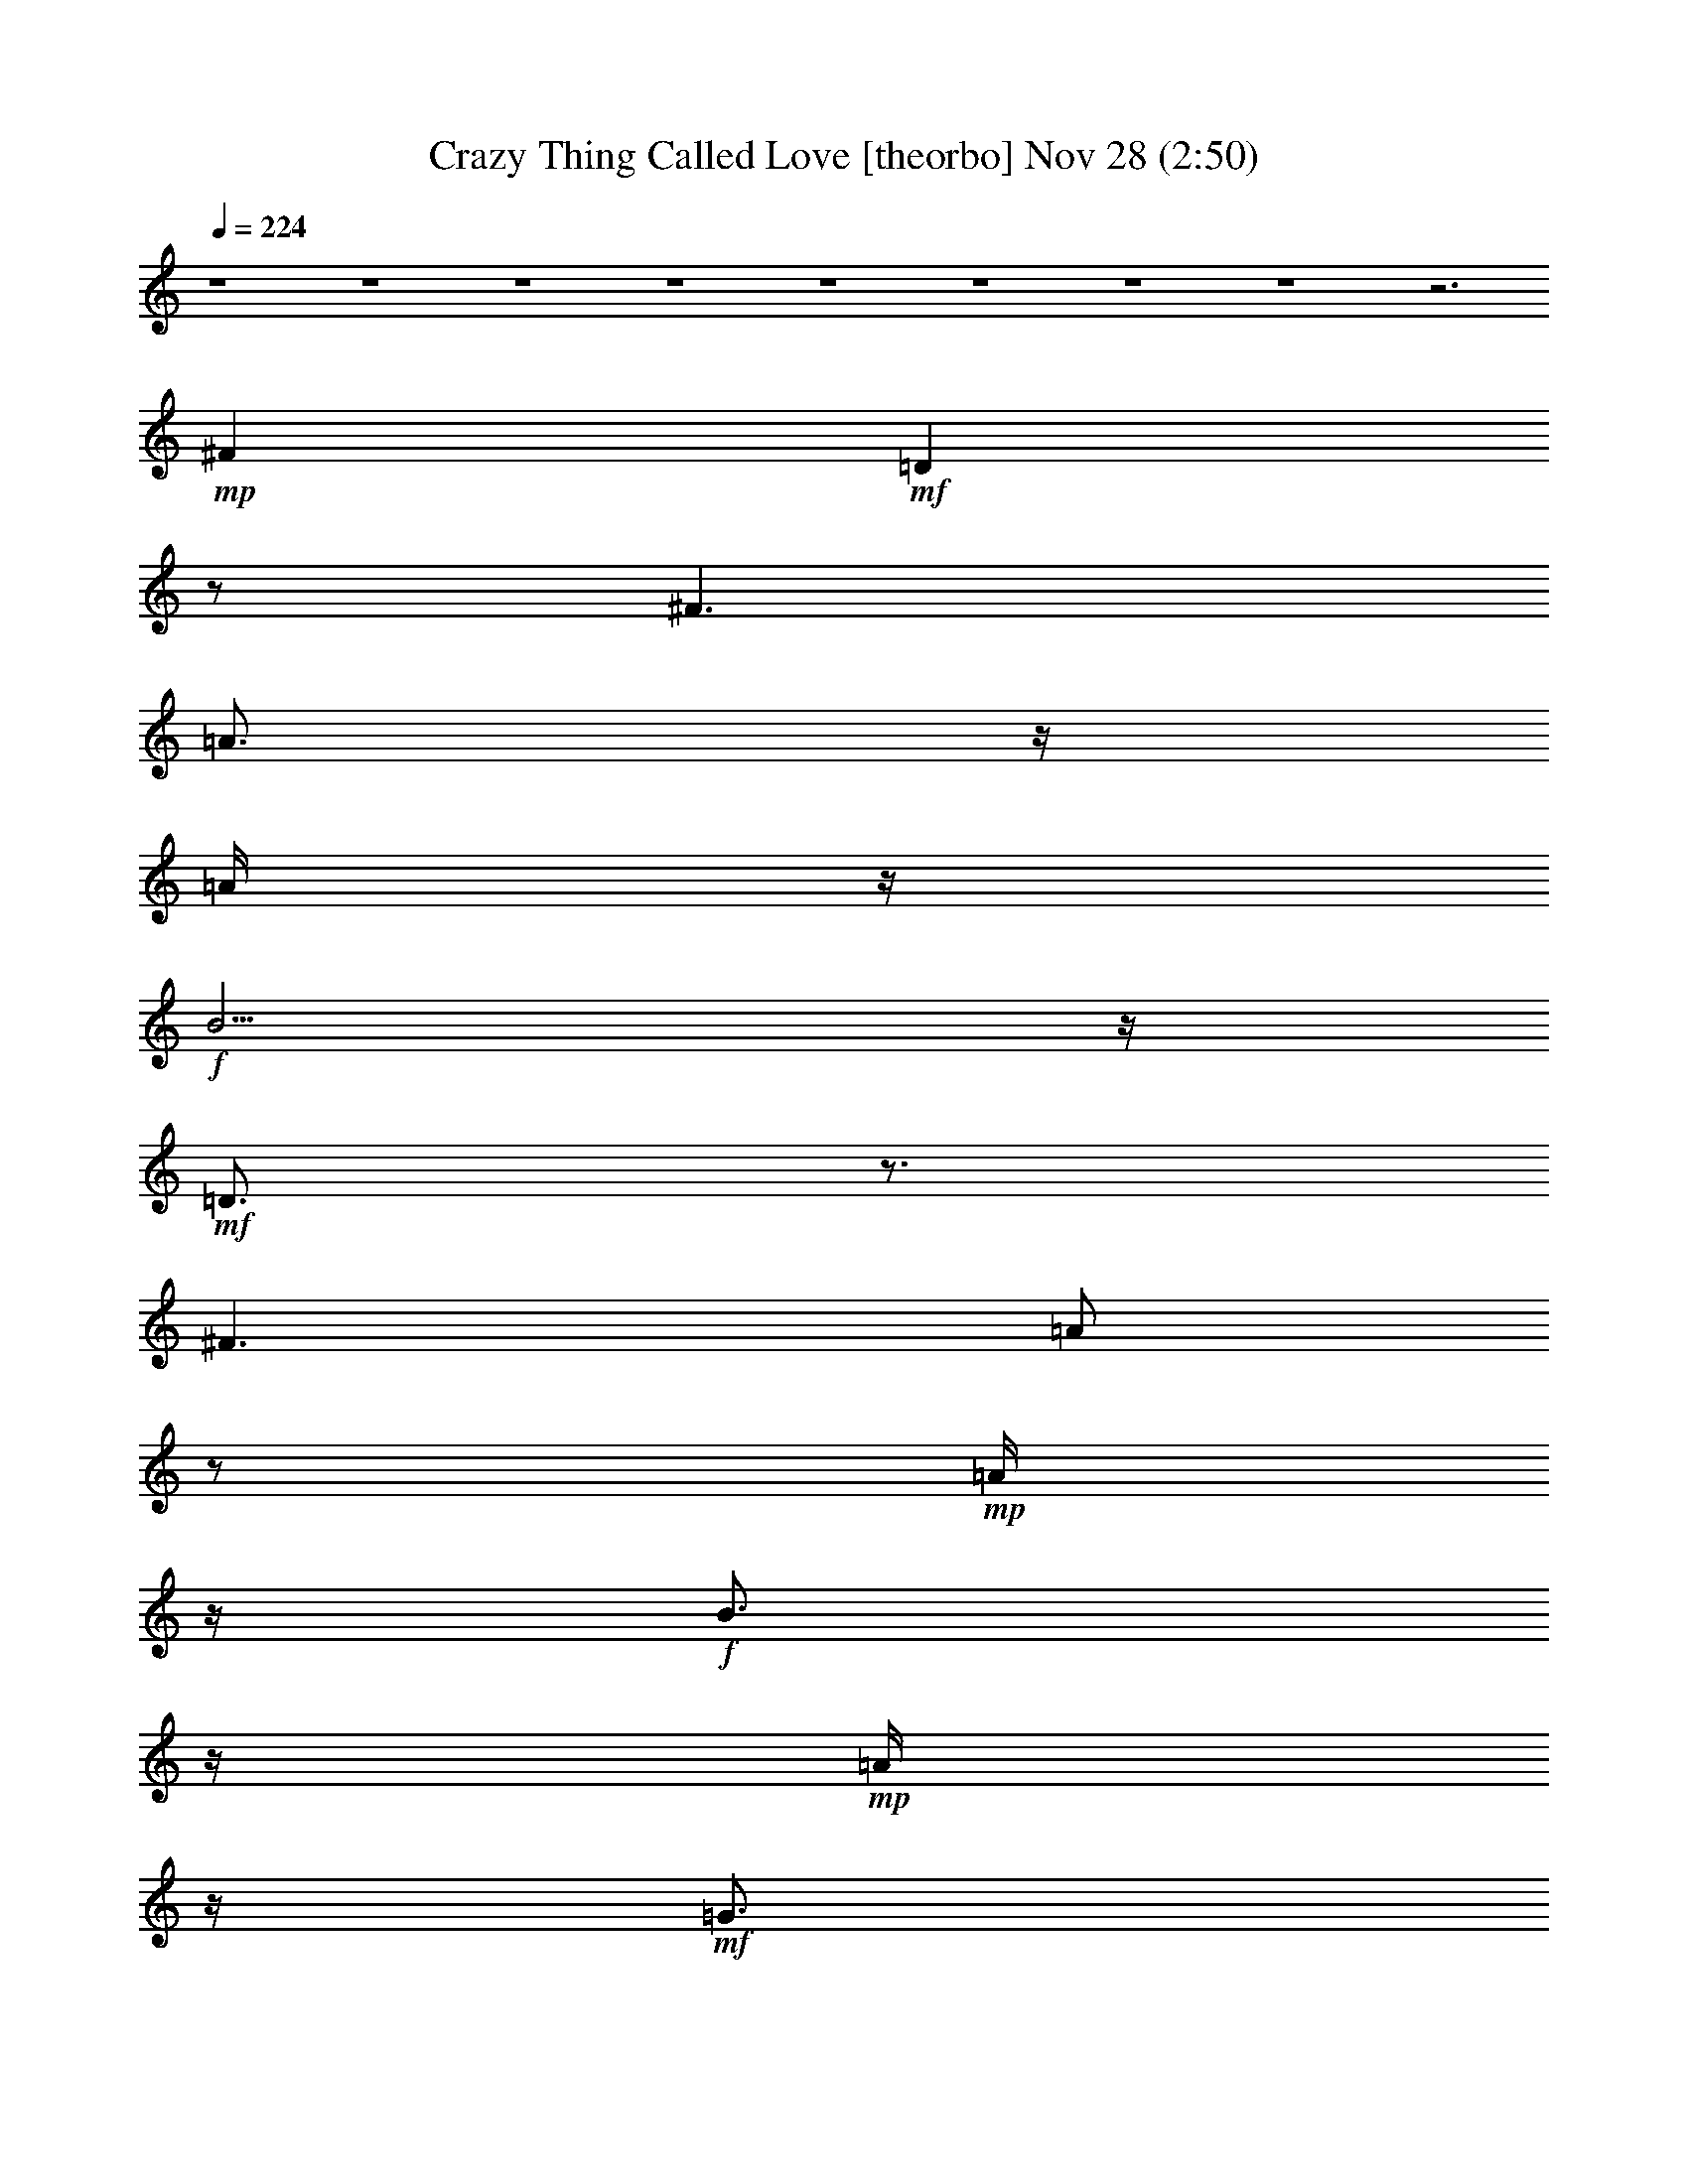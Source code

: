 %  Crazy Thing Called Love
%  conversion by glorgnorbor122
%  http://fefeconv.mirar.org/?filter_user=glorgnorbor122&view=all
%  28 Nov 1:00
%  using Firefern's ABC converter
%  
%  Artist: 
%  Mood: unknown
%  
%  Playing multipart files:
%    /play <filename> <part> sync
%  example:
%  pippin does:  /play weargreen 2 sync
%  samwise does: /play weargreen 3 sync
%  pippin does:  /playstart
%  
%  If you want to play a solo piece, skip the sync and it will start without /playstart.
%  
%  
%  Recommended solo or ensemble configurations (instrument/file):
%  

X:1
T: Crazy Thing Called Love [theorbo] Nov 28 (2:50)
Z: Transcribed by Firefern's ABC sequencer
%  Transcribed for Lord of the Rings Online playing
%  Transpose: 0 (0 octaves)
%  Tempo factor: 100%
L: 1/4
K: C
Q: 1/4=224
z4 z4 z4 z4 z4 z4 z4 z4 z3
+mp+ ^F
+mf+ =D
z/2
^F3/2
=A3/4
z/4
=A/4
z/4
+f+ B5/4
z/4
+mf+ =D3/4
z3/4
^F3/2
=A/2
z/2
+mp+ =A/4
z/4
+f+ B3/4
z/4
+mp+ =A/4
z/4
+mf+ =G3/4
z3/4
+f+ B3/2
+mf+ =d/2
z/2
=d/4
z/4
+f+ e5/4
z/4
+mp+ =c3/4
z3/4
+f+ =c3/2
+mf+ B/2
z/2
B/2
+mp+ =G3/2
+f+ =D
z/2
^F3/2
+mf+ =A/2
z/2
+mp+ =A/4
z/4
+f+ B5/4
z/4
=D/2
z
^F3/2
+mf+ =A/2
z/2
+mp+ =A/4
z/4
+f+ B
+mp+ =A/4
z/4
+mf+ =G3/4
z3/4
+f+ B3/2
+mf+ =d/2
z/2
=d/2-
[=d/4e/4-]
e3/4
+mp+ =d/2
+mf+ =c3/4
z3/4
=c5/4
z/4
B/2
z/2
+mp+ B/2
+mf+ =G3/2
=D3/4
z/4
+mp+ =D/4
z/4
^F3/2
+mf+ =A/2
z/2
=A/2
B5/4
z/4
^A,5/4
z/4
^A,5/4
z/4
=C5/4
z/4
=C5/4
z/4
=D
z/2
+f+ ^F3/2
+mf+ =A5/4
z/4
+f+ B/4
z/4
+p+ =A/2
+mf+ B/2
+f+ =d
z3
+p+ =d/4
z/4
+mf+ B5/4
z/4
=D
z/2
^F3/2
=A3/4
z/4
=A/4
z/4
+f+ B5/4
z/4
+mf+ =D3/4
z3/4
^F3/2
=A/2
z/2
+mp+ =A/4
z/4
+f+ B3/4
z/4
+p+ =A/4
z/4
+mf+ =G3/4
z3/4
+f+ B3/2
+mf+ =d/2
z/2
=d/4
z/4
+f+ e
+mp+ =d/4
z/4
=c3/4
z3/4
+f+ =c3/2
+mf+ B/2
z/2
B/2
+mp+ =G3/2
+f+ =D
z/2
^F3/2
+mf+ =A/2
z/2
+mp+ =A/4
z/4
+f+ B5/4
z/4
=D/2
z
^F3/2
+mf+ =A/2
z/2
+mp+ =A/4
z/4
+f+ B
+mp+ =A/4
z/4
+mf+ =G3/4
z3/4
+f+ B3/2
+mf+ =d/2
z/2
=d/2-
[=d/4e/4-]
e3/4
+mp+ =d/2
+mf+ =c3/4
z3/4
=c5/4
z/4
B/2
z/2
+mp+ B/2
+mf+ =G
=G/4
z/4
=D3/4
z/4
+mp+ =D/4
z/4
^F3/2
+mf+ =A/2
z/2
=A/2
B5/4
z/4
^A,5/4
z/4
^A,5/4
z/4
=C5/4
z/4
=C5/4
z/4
=D
z/2
+f+ ^F3/2
+mf+ =A5/4
z/4
+f+ B/4
z/4
+p+ =A/2
+mf+ B/2
+f+ =d
z3
+p+ =d/4
z/4
+mf+ B5/4
z/4
=G3/2
z/4
E5/4
+mp+ =D3/4
z/4
=D/4
z/2
+mf+ E5/4
=G3/2
z/4
E5/4
+mp+ =D3/4
z/4
=D/4
z/2
+mf+ E3/4
z/4
+mp+ =D/4
=C3/4
z
+mf+ =C3/4
z/2
=C3/4
z
+mp+ =C/2
z/2
+mf+ =G7/4
z/4
E5/4
+mp+ =D5/4
z/4
E5/4
z/4
+mf+ ^A5/4
z/2
=A5/4
=G3/2
z/4
=F5/4-
[^D/4-=F/4]
^D5/4
z/4
+mp+ =D5/4
+mf+ =C7/4
^A,5/4
E/2
z5/4
E/2
z3/4
=A,/2
z/2
+mp+ =A,/4
z/2
+f+ =A,/2
z3/4
=F,3/4
z4 z9/4
+mp+ =D
+mf+ ^C/2
z/2
+f+ =C3/4
z13/4
=A,
+mf+ ^G,3/4
z/4
=G,3/4
z9/4
+f+ E,3/4
z/4
E/2
z/2
E/2
z/2
E/2
z/2
E/2
z/2
E/2
z/2
+mf+ =A/2
z/2
=A/4
z/4
+mp+ =G
z/2
^F/2
z/2
^F/4
z/4
+p+ E5/4
z/4
+mf+ =D
z/2
^F3/2
=A3/4
z/4
=A/4
z/4
+f+ B5/4
z/4
+mf+ =D3/4
z3/4
^F3/2
=A/2
z/2
+mp+ =A/4
z/4
+f+ B3/4
z/4
+mp+ =A/4
z/4
+mf+ =G3/4
z3/4
+f+ B3/2
+mf+ =d/2
z/2
=d/4
z/4
+f+ e5/4
z/4
+mp+ =c3/4
z3/4
+f+ =c3/2
+mf+ B/2
z/2
B/2
+mp+ =G3/2
+f+ =D
z/2
^F3/2
+mf+ =A/2
z/2
+mp+ =A/4
z/4
+f+ B5/4
z/4
=D/2
z
^F3/2
+mf+ =A/2
z/2
+mp+ =A/4
z/4
+f+ B
+mp+ =A/4
z/4
+mf+ =G3/4
z3/4
+f+ B3/2
+mf+ =d/2
z/2
=d/2-
[=d/4e/4-]
e3/4
+mp+ =d/2
+mf+ =c3/4
z3/4
=c5/4
z/4
B/2
z/2
+mp+ B/2
+mf+ =G3/2
=D3/4
z/4
+mp+ =D/4
z/4
^F3/2
+mf+ =A/2
z/2
=A/2
B5/4
z/4
^A,5/4
z/4
^A,5/4
z/4
=C5/4
z/4
=C5/4
z/4
=D
z/2
+f+ ^F3/2
+mf+ =A5/4
z/4
+f+ B/4
z/4
+p+ =A/2
+mf+ B/2
+f+ =d
z3
+mp+ =f/4
z/4
+mf+ e/4
z/4
+p+ =d/4
z/4
+mp+ =c/4
z/4
+mf+ ^A3/2
=G/2
z
=F3/2
=G/4
z3/4
^A5/4
z/4
^A/4
z/4
=G3/4
z3/4
=F/2
z/2
+mp+ =F/2
+mf+ =G/2
z
+mp+ =D
z/2
+mf+ =A3/4
z/4
=d/4
z/4
+mp+ =G/2
z
+mf+ =G3/2
+mp+ =D3/2
+mf+ =A3/2
=d5/4
z/4
=A
+mp+ =d/4
z/4
^A
z/2
=A3/2
+mf+ =G3/2
=F3/2
^D3/2
+mp+ =D3/2
=C3/2
+mf+ ^A,5/4
z/4
E
z/2
E3/2
=A,
z/2
=A,5/4
z/4
+f+ =F,3/4
z4 z9/4
+mp+ =D3/4
z/4
+mf+ ^C3/4
z/4
=C
z3
=A,3/4
z/4
^G,/2
z/2
=G,3/4
z9/4
+f+ E/2
z/2
+mf+ E/2
z/2
E/2
z/2
+f+ E/2
z/2
+mf+ ^F/2
z/2
+f+ ^G
=A3/4
z4 z4 z4 z4 z4 z4 z4 z4 z4 z4 z4 z4 z4 z4 z4 z4 z4 z4 z/4
+mp+ =d/4
z/4
=G3/2
^F3/2
+p+ E5/4
z/4
+mf+ =D
z/2
^F3/2
=A3/4
z/4
=A/4
z/4
+f+ B5/4
z/4
+mf+ =D3/4
z3/4
^F3/2
=A/2
z/2
+mp+ =A/4
z/4
+f+ B3/4
z/4
+mp+ =A/4
z/4
+mf+ =G3/4
z3/4
+f+ B3/2
+mf+ =d/2
z/2
=d/4
z/4
+f+ e
+mp+ =d/4
z/4
=c3/4
z3/4
+f+ =c
+mp+ B/4
z/4
+mf+ B/2
z/2
B/2
+mp+ =G3/2
+f+ =D
z/2
^F3/2
+mf+ =A/2
z/2
+mp+ =A/4
z/4
+f+ B5/4
z/4
=D/2
z
^F3/2
+mf+ =A/2
z/2
+mp+ =A/4
z/4
+f+ B
+mp+ =A/4
z/4
+mf+ =G3/4
z3/4
+f+ B3/2
+mf+ =d/2
z/2
=d/2
e
+mp+ =d/2
+mf+ =c3/4
z3/4
=c3/4
z/4
+mp+ B/4
z/4
+mf+ B3/4
z/4
+mp+ B/4
z/4
+mf+ =G
z/2
=D3/4
z/4
+mp+ =D/4
z/4
^F3/2
+mf+ =A/2
z/2
=A/2
B5/4
z/4
^A,5/4
z/4
^A,5/4
z/4
=C5/4
z/4
=C5/4
z/4
=D5/4
z/4
^F5/4
z/4
=A/2
z/2
=A/2
B5/4
z/4
^A,5/4
z/4
^A,5/4
z/4
=C
+mp+ =C/2
+mf+ =C5/4
z/4
=D5/4
z/4
+mp+ =D5/4
z/4
=D3/4
z/4
+p+ =D/2
+mf+ =D
z/2
^A,3/2
^A,5/4
z/4
=C
=C/4
z/4
=C5/4
z/4
=D5/4
z/4
^F3/2
=A3/2
B3/2
^A3/2
^A5/4
z/4
=c3/2
=c
z/2
=d3/2
+mp+ =d3/2
=d3/2
=d5/4
z/4
^A3/2
^A5/4
z/4
+mf+ =c3/2
=c5/4
z/4
=D
z/2
^F3/2
=A3/4
z/4
=A/2
^F5/4
z/4
+mp+ ^A,3/2
+mf+ ^A,5/4
z/4
=C3/2
+mp+ =C5/4
z/4
=D
z/2
+mf+ ^F3/2
+mp+ =A3/4
z/4
+p+ =A/4
z/4
+mp+ ^F
z/2
^A,3/2
+p+ ^A,5/4
z/4
=C3/2
=C
z/2
=D
z/2
^F3/2
=A3/4
z/4
+pp+ =A/4
z/4
+p+ ^F5/4
z/4
^A,5/4
z/4
+pp+ ^A,5/4
z/4
=C5/4
z/4
=C5/4
z/4
=D
z/2
^F3/2
+ppp+ =A3/4
z/4
=A/4
z/4
^F5/4
z/4
+pp+ ^A,
z/2
^A,3/2
+ppp+ =C5/4
z13/4
^F3/2
=A/2
z
^F
z/2
^A,5/4


X:2
T: Crazy Thing Called Love [horn] Nov 28 (2:50)
Z: Transcribed by Firefern's ABC sequencer
%  Transcribed for Lord of the Rings Online playing
%  Transpose: 0 (0 octaves)
%  Tempo factor: 100%
L: 1/4
K: C
Q: 1/4=224
z4 z4 z4 z4 z4 z4 z4 z4 z5/2
+ff+ =A,
=A,/2
z4 z/2
B,
+f+ =A,
z4
+fff+ B,3/4
z/4
+ff+ =D5/4
z15/4
=D3/4
z3/4
+fff+ =F
z/2
+ff+ E
+f+ =D7/4
z/4
+ff+ B,3/4
z/4
=A,3/4
z4 z/4
B,
=A,3/4
z15/4
+mf+ =A,/4
z/4
+ff+ B,
=D3/4
z15/4
+mf+ =D/2
+f+ =D3/4
z/4
+fff+ =F7/4
z/4
+ff+ E
=D3/4
z3/4
+f+ =D/4
z/4
=D3/4
z/4
+ff+ ^F3/4
z3/4
+fff+ ^F
z4
+ff+ =F,3/4
z/4
+mf+ =F,/4
z/4
+ff+ =F,/4
z/4
=F,/2
z/2
=G,3/4
z3/4
+fff+ =G,3/4
z/4
+f+ =D,5/4
z4 z4 z5/4
+mf+ =D,/4
z/4
+fff+ B,3/4
z/4
=A,/2
z4 z/2
B,
=A,3/4
z15/4
+mp+ =A,/4
z/4
+fff+ B,3/4
z/4
=D3/4
z4 z/4
+f+ =D3/4
z/4
+ff+ =D/2
+fff+ =F3/4
z/4
+ff+ =F/2
+f+ E3/4
z/4
=D
z
+ff+ B,3/4
z/4
=A,3/4
z15/4
+mp+ =A,/4
z/4
+fff+ B,
+ff+ =A,3/4
z4 z7/4
=D/2
z
=D3/4
z/4
+mf+ B,/4
z/4
+ff+ =D
+f+ E/2
=D3/4
z/4
+mf+ =D/4
z/4
+ff+ =F3/4
z/4
+f+ E3/4
z3/4
+ff+ =D
z/2
+mf+ =D/4
z/4
+ff+ =D3/4
z/4
+mf+ =D/4
z/4
+ff+ ^F3/4
z/4
+fff+ ^F/2
z4 z/2
+ff+ =F,3/4
z/4
+f+ =F,/4
z/4
+ff+ =F,3/4
z/4
=F,/4
z/4
=G,3/4
z3/4
+fff+ =G,
+ff+ =D,5/4
z4 z11/4
+f+ =D3/4
z3/4
+ff+ =D3/4
z3/4
=D3/4
z3/4
=F
z/2
E
+f+ =D3/4
z4 z4 z/4
+mf+ =D/4
z/4
+ff+ E3/4
z3/4
E3/4
z/4
+p+ =D/4
z/4
+ff+ E3/4
z/4
E3/4
z3/4
+f+ =D3/2
z/2
+ff+ =D3/4
z3/4
=D3/4
z3/4
=D3/4
z3/4
=F5/4
z/4
E
+f+ =D2
z
+fff+ ^G/2
z4
+mf+ =D/4
z/4
+f+ =D3/4
z/4
+ff+ =D/4
z/4
E3/4
z/4
E/4
z/4
E
z/2
E/2
z/2
e/2
z
+mp+ [=G,/4=A,/4]
z/4
+ff+ =A,3/4
z/4
+mf+ =A,/4
z/4
+ff+ =A,/2
z/2
+mf+ =A,/4
z/4
+ff+ =C/2
z/2
B,3/4
z3/4
+f+ =A,
z4 z4 z4 z4 z3
=D,
z/2
+ff+ ^F,/2
z/2
+mf+ ^F,/4
z/4
+ff+ =A,3/4
z/4
=A,
z4
B,
+f+ =A,/2
z4 z/2
+fff+ B,3/4
z/4
=D
z7/2
+f+ =D/4
z/4
=D3/4
z/4
+fff+ =F
z/2
+ff+ E3/4
z3/4
+f+ =D3/4
z5/4
+ff+ B,3/4
z/4
^F,/2
=A,
z/2
B,3/4
z9/4
B,
=A,3/4
z4 z5/4
+mf+ =D/4
z/4
+ff+ =D3/4
z/4
+mf+ =D/4
z/4
+ff+ =D3/4
z3/4
=D/2
z
E
+f+ =D/2
+fff+ =F3/4
z/4
+ff+ E3/4
z3/4
=D3/4
z3/4
+f+ B,/4
z/4
+ff+ =D3/4
z/4
B,/2
+fff+ ^F3/4
z/4
^F/2
z4 z/2
+ff+ =F,3/4
z/4
=F,/4
z/4
+fff+ =F,3/4
z/4
+ff+ =F,/4
z/4
=G,3/4
z3/4
+fff+ =G,3/4
z/4
+ff+ =D,5/2
z4 z4 z4 z4 z4 z4 z4 z4 z4 z4 z4 z4 z4 z4 z4 z4 z4 z4 z4 z3/2
+f+ =D,
z/2
+ff+ ^F,3/4
z/4
+f+ ^F,/4
z/4
+fff+ B,3/4
z/4
+ff+ =A,/2
z4
+mp+ =A,/4
z/4
+fff+ B,
+ff+ =A,3/4
z4 z/4
B,3/4
z/4
=D3/4
z15/4
+mf+ =D/4
z/4
+f+ =D3/4
z/4
+ff+ =F
z/2
E3/4
z/2
+f+ =D
z
B,
z/4
+mf+ ^F,/4
z/4
+f+ =A,
z/2
+ff+ B,3/4
z9/4
B,
+f+ =A,3/4
z4 z5/4
+mp+ =D/4
z/4
+ff+ =D3/4
z/4
+mp+ =D/4
z/4
+ff+ =D
z/2
=D3/4
z3/4
E3/4
z/4
+mp+ =D/4
z/4
+ff+ =F3/4
z/4
+f+ E3/4
z3/4
=D/2
z
B,/4
z/4
+ff+ =D3/4
z/4
+f+ B,/4
z/4
+fff+ ^F3/4
z/4
^F/2
z4 z/2
+ff+ =F,3/4
z/4
+f+ =F,/4
z/4
+ff+ =F,/2
z/2
+f+ =F,/4
z/4
+ff+ =G,3/4
z3/4
=G,3/4
z/4
+f+ =D,13/2
z4 z/2
+ff+ =A,3/4
z/4
=A,/2
z4 z/2
+fff+ B,
+ff+ =A,3/4
z4
+f+ =A,/4
+fff+ B,3/4
z/4
=D3/4
z15/4
+f+ =D/4
z/4
+ff+ =D/2
z
=F
z/2
E3/4
z/4
=D7/4
z/4
B,
=A,3/4
z4 z/4
+fff+ B,
+ff+ =A,3/4
z15/4
=A,/4
z/4
+fff+ B,3/4
z/4
=D3/4
z15/4
+f+ =D/4
z/4
+fff+ =D3/4
z3/4
=F3/4
z/4
+f+ E
z/2
+ff+ =D5/4
z/4
+mf+ =D/4
z/4
+f+ =D
z/2
+fff+ ^F3/4
z/4
^F/2
z4 z/2
=F,3/4
z/4
+f+ =F,/4
z/4
+fff+ =F,/4
z/4
+ff+ =F,/2
z/2
+fff+ =G,
z/2
+ff+ =G,3/4
z/4
^F,5/4
z/4
+p+ ^F,/4
z4 z3/4
+fff+ =F,3/4
z/4
+f+ =F,/4
z/4
+ff+ =F,/4
z/4
=F,/2
z/2
+fff+ =G,3/4
z3/4
=G,
+ff+ =D,
z4 z3/2
=F,3/4
z/4
=G,/4
z/4
=G,/2
+f+ =A,/4
z/4
+ff+ =G,7/4
z/4
+fff+ ^F,3/4
z/4
+f+ =D,
z4 z3/2
+ff+ =D3/4
z/4
=D/2
+fff+ =C/2
+f+ =A,/4
z/4
+fff+ =D7/4
z/4
=C/2
+mf+ =A,/4
z/4
+ff+ =D
z4 z3/2
=D3/4
z/4
=D/4
z/4
=C/2
+f+ =A,/4
z/4
+ff+ =D
z
+fff+ =F
+f+ =D5/4
z4 z5/4
+fff+ =F,
+ff+ =G,/4
z/4
=G,/2
+f+ =A,/4
z/4
+ff+ =G,7/4
z/4
^F,3/4
z/4
+f+ =D,5/4
z4 z5/4
+mf+ =D3/4
z/4
=D/4
z/4
+f+ =D/4
z/4
+mf+ =D/2
z/2
+f+ =F3/4
z3/4
=F3/4
z3/4
+mp+ =D
z4 z
=D3/4
z/4
+pp+ =D/4
z/4
+mp+ =D/4
+p+ =D3/4
z/2
+mp+ =F
z/2
=F3/4
z/4
+p+ =D3/4
z4 z7/4
+pp+ =D3/4
z/4
=D/4
z/4
+p+ =D/4
z/4
+ppp+ =D/2
z/2
+pp+ =G
z/2
+p+ =F
+pp+ =D/2


X:3
T: Crazy Thing Called Love [lute] Nov 28 (2:50)
Z: Transcribed by Firefern's ABC sequencer
%  Transcribed for Lord of the Rings Online playing
%  Transpose: 0 (0 octaves)
%  Tempo factor: 100%
L: 1/4
K: C
Q: 1/4=224
z4 z4 z4
+mp+ [=D=A=d^f]
+p+ [=D/2=A/2=d/2^f/2]
+mp+ [=D3/4=A3/4-=d3/4-=g3/4-]
[=A/4=d/4=g/4]
+p+ [=D3/2=A3/2=d3/2^f3/2]
[=D/2=A/2=d/2^f/2]
+mp+ [=D=A=d^f]
+p+ [=D/2=A/2=d/2^f/2]
+mp+ [=D=A=d^f]
+p+ [=D/2=A/2=d/2^f/2]
+mp+ [=D3/4=A3/4-=d3/4-=g3/4-]
[=A/4=d/4=g/4]
+p+ [=D3/2=A3/2=d3/2^f3/2]
[=D/2=A/2=d/2^f/2]
+mp+ [=D=A=d^f]
+p+ [=D/2=A/2=d/2^f/2]
+mp+ [=D=A=d^f]
+p+ [=D/2=A/2=d/2^f/2]
+mp+ [=D3/4=A3/4-=d3/4-=g3/4-]
[=A/4=d/4=g/4]
+p+ [=D3/2=A3/2=d3/2^f3/2]
[=D/2=A/2=d/2^f/2]
+mp+ [=D=A=d^f]
+p+ [=D/2=A/2=d/2^f/2]
+mp+ [=D=A=d^f]
+p+ [=D/2=A/2=d/2^f/2]
+mp+ [=D3/4=A3/4-=d3/4-=g3/4-]
[=A/4=d/4=g/4]
+p+ [=D3/2=A3/2=d3/2^f3/2]
[=D/2=A/2=d/2^f/2]
+mp+ [=D=A=d^f]
+p+ [=D/2=A/2=d/2^f/2]
+mp+ [=D=A=d^f]
+p+ [=D/2=A/2=d/2^f/2]
[=D=A=d^f]
[=D/2=A/2=d/2^f/2]
[=D=A=d^f]
[=D/2=A/2=d/2^f/2]
[=D3/4=A3/4-=d3/4-^f3/4-]
[=A/4=d/4^f/4]
[=D/2=A/2=d/2^f/2]
+mp+ [=D=A=d^f]
+p+ [=D/2=A/2=d/2^f/2]
[=D=A=d^f]
[=D/2=A/2=d/2^f/2]
[=D=A=d^f]
[=D/2=A/2=d/2^f/2]
[=D3/4=A3/4-=d3/4-^f3/4-]
[=A/4=d/4^f/4]
[=D/2=A/2=d/2^f/2]
+mp+ [=G,=DB=g]
+p+ [=G,/2=D/2B/2=g/2]
+mp+ [=G,3/4=D3/4-B3/4-=g3/4-]
[=D/4B/4=g/4]
+p+ [=G,3/2=D3/2B3/2=g3/2]
[=G,/2=D/2B/2=g/2]
+mp+ [=G,=DB=g]
+p+ [=G,/2=D/2B/2=g/2]
+mp+ [=C=G=ce]
z/2
+p+ [=C=G=ce]
[=C/2=G/2=c/2e/2]
[B,=D=GB]
[B,/2=D/2=G/2B/2]
[B,3/4=D3/4-=G3/4-B3/4-]
[=D/4=G/4B/4]
[B,/2=D/2=G/2B/2]
+mp+ [=D=A=d^f]
+p+ [=D/2=A/2=d/2^f/2]
+mp+ [=D3/4=A3/4-=d3/4-^f3/4-]
[=A/4=d/4^f/4]
+p+ [=D3/2=A3/2=d3/2^f3/2]
[=D/2=A/2=d/2^f/2]
+mp+ [=D=A=d^f]
+p+ [=D/2=A/2=d/2^f/2]
+mp+ [=D=A=d^f]
+p+ [=D/2=A/2=d/2^f/2]
[=D=A=d^f]
[=D/2=A/2=d/2^f/2]
[=D=A=d^f]
[=D/2=A/2=d/2^f/2]
[=D3/4=A3/4-=d3/4-^f3/4-]
[=A/4=d/4^f/4]
[=D/2=A/2=d/2^f/2]
+mp+ [=G,=DB=g]
+p+ [=G,/2=D/2B/2=g/2]
+mp+ [=G,3/4=D3/4-B3/4-=g3/4-]
[=D/4B/4=g/4]
+p+ [=G,3/2=D3/2B3/2=g3/2]
[=G,/2=D/2B/2=g/2]
+mp+ [=G,=DB=g]
+p+ [=G,/2=D/2B/2=g/2]
+mp+ [=C=G=ce]
z/2
+p+ [=C3/2=G3/2=c3/2e3/2]
[=C=G=ce]
[B,/2=D/2=G/2B/2]
[B,3/4=D3/4-=G3/4-B3/4-]
[=D/4=G/4B/4]
[B,/2=D/2=G/2B/2]
+mp+ [=D=A=d^f]
+p+ [=D/2=A/2=d/2^f/2]
[=D=A=d^f]
[=D/2=A/2=d/2^f/2]
[=D=A=d^f]
[=D/2=A/2=d/2^f/2]
[=D3/4=A3/4-=d3/4-^f3/4-]
[=A/4=d/4^f/4]
[=D/2=A/2=d/2^f/2]
+mp+ [^A,3/2=F3/2^A3/2=d3/2]
+p+ [^A,=F^A=d]
[^A,/2=F/2^A/2=d/2]
[=C=G=ce]
[=C/2=G/2=c/2e/2]
[=C5/4=G5/4=c5/4e5/4]
z/4
+mp+ [=D=A=d^f]
+p+ [=D/2=A/2=d/2^f/2]
[=D=A=d^f]
[=D/2=A/2=d/2^f/2]
[=D=A=d^f]
[=D/2=A/2=d/2^f/2]
[=D3/4=A3/4-=d3/4-^f3/4-]
[=A/4=d/4^f/4]
[=D/2=A/2=d/2^f/2]
+mp+ [=D=A=d^f]
z4 z
[=D=A=d^f]
+p+ [=D/2=A/2=d/2^f/2]
+f+ [=D3/4-=G3/4=A3/4-B3/4=d3/4-^f3/4-]
+mp+ [=D/4=A/4=d/4^f/4]
+mf+ [=D/2^F/2-=A/2=d/2^f/2]
[=D/2-^F/2=A/2-=d/2-^f/2-]
+p+ [=D/2=A/2=d/2^f/2]
[=D/2=A/2=d/2^f/2]
[=D3/4=A3/4-=d3/4-^f3/4-]
[=A/4=d/4^f/4]
[=D/2=A/2=d/2^f/2]
+mp+ [=D=A=d^f]
+p+ [=D/2=A/2=d/2^f/2]
+mf+ [=D=G=AB=d^f]
+f+ [=D/2^F/2-=A/2=d/2^f/2]
+mf+ [=D/2-^F/2=A/2-=d/2-^f/2-]
+p+ [=D/2=A/2=d/2^f/2]
[=D/2=A/2=d/2^f/2]
[=D3/4=A3/4-=d3/4-^f3/4-]
[=A/4=d/4^f/4]
[=D/2=A/2=d/2^f/2]
+mp+ [=G,=DB=g]
+p+ [=G,/2=D/2B/2=g/2]
+ff+ [=G,3/4=D3/4-E3/4-=G3/4B3/4-=g3/4-]
[=D/4E/4B/4=g/4]
+mf+ [=G,/2-B,/2=D/2=G/2B/2=g/2-]
[=G,3/4-=D3/4-=G3/4B3/4-=g3/4-]
[=G,/4=D/4B/4=g/4]
+f+ [=G,/2=D/2E/2=G/2B/2=g/2]
+mp+ [=G,=DB=g]
+p+ [=G,/2=D/2B/2=g/2]
+mp+ [=C=G=ce]
z/2
+p+ [=C=G=ce]
[=C/2=G/2=c/2e/2]
[B,=D=GB]
[B,/2=D/2=G/2B/2]
[B,3/4=D3/4-=G3/4-B3/4-]
[=D/4=G/4B/4]
[B,/2=D/2=G/2B/2]
+mp+ [=D=A=d^f]
+p+ [=D/2=A/2=d/2^f/2]
+f+ [=D3/4=G3/4-=A3/4-B3/4-=d3/4-^f3/4-]
[=G/4=A/4B/4=d/4^f/4]
+mf+ [=D3/4-^F3/4=A3/4-=d3/4-^f3/4-]
[=D3/4=A3/4=d3/4^f3/4]
+p+ [=D/2=A/2=d/2^f/2]
+mp+ [=D=A=d^f]
+p+ [=D/2=A/2=d/2^f/2]
+mp+ [=D=A=d^f]
+p+ [=D/2=A/2=d/2^f/2]
+f+ [=D=G=AB=d^f]
+mf+ [=D/2^F/2=A/2=d/2^f/2]
+p+ [=D=A=d^f]
[=D/2=A/2=d/2^f/2]
[=D3/4=A3/4-=d3/4-^f3/4-]
[=A/4=d/4^f/4]
[=D/2=A/2=d/2^f/2]
+mp+ [=G,=DB=g]
+p+ [=G,/2=D/2B/2=g/2]
+mp+ [=G,3/4=D3/4-B3/4-=g3/4-]
[=D/4B/4=g/4]
+p+ [=G,3/2=D3/2B3/2=g3/2]
[=G,/2=D/2B/2=g/2]
+mp+ [=G,=DB=g]
+p+ [=G,/2=D/2B/2=g/2]
+mf+ [=C=G-=c-e=f-]
[=G/4=c/4-=f/4-]
[=c/4=f/4]
[=C5/4-=G5/4-^A5/4=c5/4-e5/4-]
[=C/4=G/4=c/4e/4]
[=C3/4-=G3/4-B3/4=c3/4-=d3/4e3/4-]
+mp+ [=C/4=G/4=c/4e/4]
[B,/2=D/2=F/2=G/2B/2=d/2]
+mf+ [B,/2-=D/2-=F/2=G/2-B/2-=d/2-]
[B,/4=D/4-=G/4-B/4-=d/4]
[=D/4=G/4B/4]
[B,/2=D/2=F/2=G/2B/2=d/2]
[=D=A=d^f]
+f+ [=D/2=A/2=d/2^f/2]
+p+ [=D=A=d^f]
[=D/2=A/2=d/2^f/2]
[=D=A=d^f]
[=D/2=A/2=d/2^f/2]
[=D3/4=A3/4-=d3/4-^f3/4-]
[=A/4=d/4^f/4]
[=D/2=A/2=d/2^f/2]
+mp+ [^A,3/2=F3/2^A3/2=d3/2]
+p+ [^A,=F^A=d]
[^A,/2=F/2^A/2=d/2]
[=C=G=ce]
[=C/2=G/2=c/2e/2]
[=C5/4=G5/4=c5/4e5/4]
z/4
+mp+ [=D=A=d^f]
+p+ [=D/2=A/2=d/2^f/2]
[=D=A=d^f]
[=D/2=A/2=d/2^f/2]
[=D=A=d^f]
[=D/2=A/2=d/2^f/2]
[=D3/4=A3/4-=d3/4-^f3/4-]
[=A/4=d/4^f/4]
[=D/2=A/2=d/2^f/2]
+mp+ [=D=A=d^f]
z4 z
[=G,=DB=g]
+p+ [=G,/2=D/2B/2=g/2]
[=G,=DB=g]
[=G,/2=D/2B/2=g/2]
[=G,=DB=g]
[=G,/2=D/2B/2=g/2]
[=G,3/4=D3/4-B3/4-=g3/4-]
[=D/4B/4=g/4]
[=G,/2=D/2B/2=g/2]
+mp+ [=G,=DB=g]
+p+ [=G,/2=D/2B/2=g/2]
[=G,=DB=g]
[=G,/2=D/2B/2=g/2]
[=G,=DB=g]
+mp+ =D/2
+pp+ E3/4
z/4
+p+ =D/2
+mp+ [=C=G=ce]
z/2
[=C=G=ce]
z/2
[=C=G=ce]
z/2
[=C3/4-=G3/4-=c3/4e3/4]
[=C/4=G/4]
[=G,5/4-=D5/4-B5/4-=g5/4]
[=G,/4=D/4B/4]
+p+ [=G,/2=D/2B/2=g/2]
[=G,=DB=g]
[=G,/2=D/2B/2=g/2]
[=G,=DB=g]
[=G,/2=D/2B/2=g/2]
[=G,3/4=D3/4-B3/4-=g3/4-]
[=D/4B/4=g/4]
[=G,/2=D/2B/2=g/2]
+mp+ [^A,=F^A=d]
+p+ [^A,/2=F/2^A/2=d/2]
[^A,=F^A=d]
[^A,/2=F/2^A/2=d/2]
[^A,=F^A=d]
[^A,/2=F/2^A/2=d/2]
[^A,3/4=F3/4-^A3/4-=d3/4-]
[=F/4^A/4=d/4]
[^A,/2=F/2^A/2=d/2]
+mp+ [^A,=F^A=d]
+p+ [^A,/2=F/2^A/2=d/2]
[^A,=F^A=d]
[^A,/2=F/2^A/2=d/2]
[^A,=F^A=d]
[^A,/2=F/2^A/2=d/2]
[^A,3/4=F3/4-^A3/4-=d3/4-]
[=F/4^A/4=d/4]
[^A,/2=F/2^A/2=d/2]
+mf+ [E,/2-B,/2-^G/2B/2e/2]
+mp+ [E,/4-B,/4]
E,/4
z/2
+mf+ [E,3/4B,3/4^G3/4B3/4e3/4]
z3/4
+mp+ [=A,3/4E3/4-=A3/4^c3/4e3/4]
E/4
z/2
+mf+ [=A,3/4E3/4=A3/4^c3/4e3/4]
z3/4
[=F,=C=A=c=f]
z4 z2
+f+ =D3/4
z/4
^C/2
z/2
+mf+ =C
z3
+f+ =A,3/4
z/4
^G,/2
z/2
+mf+ =G,
z2
[E,/2B,/2^G/2e/2]
z/2
[E,/2B,/2^G/2e/2]
z/2
[E,/2B,/2^G/2e/2]
z/2
[E,/2B,/2^G/2e/2]
z/2
[E,/2B,/2^G/2e/2]
z/2
[E,/2B,/2^G/2e/2]
z/2
[=A,3/4E3/4-=A3/4^c3/4e3/4]
E/4
z4 z
+mp+ [=D=A=d^f]
+p+ [=D/2=A/2=d/2^f/2]
[=D=A=d^f]
[=D/2=A/2=d/2^f/2]
[=D=A=d^f]
[=D/2=A/2=d/2^f/2]
[=D3/4=A3/4-=d3/4-^f3/4-]
[=A/4=d/4^f/4]
[=D/2=A/2=d/2^f/2]
+mp+ [=D=A=d^f]
+p+ [=D/2=A/2=d/2^f/2]
[=D=A=d^f]
[=D/2=A/2=d/2^f/2]
[=D=A=d^f]
[=D/2=A/2=d/2^f/2]
[=D3/4=A3/4-=d3/4-^f3/4-]
[=A/4=d/4^f/4]
[=D/2=A/2=d/2^f/2]
+mp+ [=G,=DB=g]
+p+ [=G,/2=D/2B/2=g/2]
+mp+ [=G,3/4=D3/4-B3/4-=g3/4-]
[=D/4B/4=g/4]
+p+ [=G,3/2=D3/2B3/2=g3/2]
[=G,/2=D/2B/2=g/2]
+mp+ [=G,=DB=g]
+p+ [=G,/2=D/2B/2=g/2]
+mp+ [=C=G=ce]
z/2
+p+ [=C=G=ce]
[=C/2=G/2=c/2e/2]
[B,=D=GB]
[B,/2=D/2=G/2B/2]
[B,3/4=D3/4-=G3/4-B3/4-]
[=D/4=G/4B/4]
[B,/2=D/2=G/2B/2]
+mp+ [=D=A=d^f]
+p+ [=D/2=A/2=d/2^f/2]
+mp+ [=D3/4=A3/4-=d3/4-^f3/4-]
[=A/4=d/4^f/4]
+p+ [=D3/2=A3/2=d3/2^f3/2]
[=D/2=A/2=d/2^f/2]
+mp+ [=D3/4=A3/4-=d3/4-^f3/4-]
[=A/4=d/4^f/4]
+p+ [=D/2=A/2=d/2^f/2]
+mp+ [=D=A=d^f]
+p+ [=D/2=A/2=d/2^f/2]
[=D=A=d^f]
[=D/2=A/2=d/2^f/2]
[=D=A=d^f]
[=D/2=A/2=d/2^f/2]
[=D3/4=A3/4-=d3/4-^f3/4-]
[=A/4=d/4^f/4]
[=D/2=A/2=d/2^f/2]
+mp+ [=G,=DB=g]
+p+ [=G,/2=D/2B/2=g/2]
+mp+ [=G,3/4=D3/4-B3/4-=g3/4-]
[=D/4B/4=g/4]
+p+ [=G,3/2=D3/2B3/2=g3/2]
[=G,/2=D/2B/2=g/2]
+mp+ [=G,=DB=g]
+p+ [=G,/2=D/2B/2=g/2]
+mp+ [=C=G=ce]
z/2
+p+ [=C3/2=G3/2=c3/2e3/2]
[=C=G=ce]
[B,/2=D/2=G/2B/2]
[B,3/4=D3/4-=G3/4-B3/4-]
[=D/4=G/4B/4]
[B,/2=D/2=G/2B/2]
+mp+ [=D=A=d^f]
+p+ [=D/2=A/2=d/2^f/2]
[=D=A=d^f]
[=D/2=A/2=d/2^f/2]
[=D=A=d^f]
[=D/2=A/2=d/2^f/2]
[=D3/4=A3/4-=d3/4-^f3/4-]
[=A/4=d/4^f/4]
[=D/2=A/2=d/2^f/2]
+mp+ [^A,3/2=F3/2^A3/2=d3/2]
+p+ [^A,=F^A=d]
[^A,/2=F/2^A/2=d/2]
[=C=G=ce]
[=C/2=G/2=c/2e/2]
[=C5/4=G5/4=c5/4e5/4]
z/4
+mp+ [=D=A=d^f]
+p+ [=D/2=A/2=d/2^f/2]
[=D=A=d^f]
[=D/2=A/2=d/2^f/2]
[=D=A=d^f]
[=D/2=A/2=d/2^f/2]
[=D3/4=A3/4-=d3/4-^f3/4-]
[=A/4=d/4^f/4]
[=D/2=A/2=d/2^f/2]
+mp+ [=D=A=d^f]
z4 z
[^A,=F^A=d]
+p+ [^A,/2=F/2^A/2=d/2]
[^A,=F^A=d]
[^A,/2=F/2^A/2=d/2]
[^A,=F^A=d]
[^A,/2=F/2^A/2=d/2]
[^A,3/4=F3/4-^A3/4-=d3/4-]
[=F/4^A/4=d/4]
[^A,/2=F/2^A/2=d/2]
+mp+ [^A,=F^A=d]
+p+ [^A,/2=F/2^A/2=d/2]
[^A,=F^A=d]
[^A,/2=F/2^A/2=d/2]
[^A,=F^A=d]
[^A,/2=F/2^A/2=d/2]
[^A,3/4=F3/4-^A3/4-=d3/4-]
[=F/4^A/4=d/4]
[^A,/2=F/2^A/2=d/2]
+mp+ [=D=A-=d-^f-]
[=A/2=d/2^f/2]
+p+ [=D=A=d^f]
[=D/2=A/2=d/2^f/2]
[=G,=DB=g]
[=G,/2=D/2B/2=g/2]
[=G,3/4=D3/4-B3/4-=g3/4-]
[=D/4B/4=g/4]
[=G,/2=D/2B/2=g/2]
+mp+ [=D=A=d^f]
+p+ [=D/2=A/2=d/2^f/2]
[=D=A=d^f]
[=D/2=A/2=d/2^f/2]
[=D=A=d^f]
[=D/2=A/2=d/2^f/2]
[=D3/4=A3/4-=d3/4-^f3/4-]
[=A/4=d/4^f/4]
[=D/2=A/2=d/2^f/2]
+mp+ [^A,=F^A=d]
+p+ [^A,/2=F/2^A/2=d/2]
[^A,=F^A=d]
[^A,/2=F/2^A/2=d/2]
[^A,=F^A=d]
[^A,/2=F/2^A/2=d/2]
[^A,3/4=F3/4-^A3/4-=d3/4-]
[=F/4^A/4=d/4]
[^A,/2=F/2^A/2=d/2]
+mp+ [^A,=F^A=d]
+p+ [^A,/2=F/2^A/2=d/2]
[^A,=F^A=d]
[^A,/2=F/2^A/2=d/2]
[^A,=F^A=d]
[^A,/2=F/2^A/2=d/2]
[^A,3/4=F3/4-^A3/4-=d3/4-]
[=F/4^A/4=d/4]
[^A,/2=F/2^A/2=d/2]
+mp+ [E,B,^Ge]
+p+ [E,/2B,/2^G/2e/2]
[E,B,^Ge]
[E,/2B,/2^G/2e/2]
[=A,E^ce]
[=A,/2E/2^c/2e/2]
[=A,3/4E3/4-^c3/4-e3/4-]
[E/4^c/4e/4]
[=A,/2E/2^c/2e/2]
+mf+ [=F,=C=A=c=f]
z4 z2
+f+ =D3/4
z/4
^C/2
z/2
+mf+ =C
z3
+f+ =A,3/4
z/4
^G,/2
z/2
+mf+ =G,
z2
[E,/2B,/2^G/2e/2]
z/2
[E,/2B,/2^G/2e/2]
z/2
[E,/2B,/2^G/2e/2]
z/2
[E,/2B,/2^G/2e/2]
z/2
[E,/2B,/2^G/2e/2]
z/2
[E,/2B,/2^G/2e/2]
z/2
[=A,3/4E3/4-=A3/4^c3/4e3/4]
E/4
z4 z4 z4 z4 z4 z4 z4 z/2
[=F/2^G/2B/2]
[^F5/4=A5/4=c5/4]
z4 z/4
+mp+ [=F/2^G/2B/2]
[^F=A=c]
z4 z
+mf+ [=D11/2-=G11/2B11/2-]
[=D/4B/4-]
B/4
+mp+ [E5/4=G5/4=c5/4-]
=c/4
[E-=G^A-]
[E/2^A/2]
[=D5/4=G5/4B5/4]
z11/4
[=D/2^G/2B/2]
+mf+ [=D/2=A/2=c/2]
z/2
[=D/2=A/2=c/2]
[=F3/4-^G3/4B3/4-]
[=F/4B/4]
[^F/2=A/2=c/2-]
=c/4
z4 z4 z4 z4 z13/4
+mp+ [=D=A=d^f]
+p+ [=D/2=A/2=d/2^f/2]
[=D=A=d^f]
[=D/2=A/2=d/2^f/2]
[=D=A=d^f]
[=D/2=A/2=d/2^f/2]
[=D3/4=A3/4-=d3/4-^f3/4-]
[=A/4=d/4^f/4]
[=D/2=A/2=d/2^f/2]
+mp+ [=D=A=d^f]
+p+ [=D/2=A/2=d/2^f/2]
[=D=A=d^f]
[=D/2=A/2=d/2^f/2]
[=D=A=d^f]
[=D/2=A/2=d/2^f/2]
[=D3/4=A3/4-=d3/4-^f3/4-]
[=A/4=d/4^f/4]
[=D/2=A/2=d/2^f/2]
+mp+ [=G,=DB=g]
+p+ [=G,/2=D/2B/2=g/2]
[=G,=DB=g]
[=G,/2=D/2B/2=g/2]
[=G,=DB=g]
[=G,/2=D/2B/2=g/2]
[=G,3/4=D3/4-B3/4-=g3/4-]
[=D/4B/4=g/4]
[=G,/2=D/2B/2=g/2]
+mp+ [=C=G=ce]
z/2
+p+ [=C=G=ce]
[=C/2=G/2=c/2e/2]
[B,=D=GB]
[B,/2=D/2=G/2B/2]
[B,3/4=D3/4-=G3/4-B3/4-]
[=D/4=G/4B/4]
[B,/2=D/2=G/2B/2]
+mp+ [=D=A=d^f]
+p+ [=D/2=A/2=d/2^f/2]
[=D=A=d^f]
[=D/2=A/2=d/2^f/2]
[=D=A=d^f]
[=D/2=A/2=d/2^f/2]
[=D3/4=A3/4-=d3/4-^f3/4-]
[=A/4=d/4^f/4]
[=D/2=A/2=d/2^f/2]
+mp+ [=D=A=d^f]
+p+ [=D/2=A/2=d/2^f/2]
[=D=A=d^f]
[=D/2=A/2=d/2^f/2]
[=D=A=d^f]
[=D/2=A/2=d/2^f/2]
[=D3/4=A3/4-=d3/4-^f3/4-]
[=A/4=d/4^f/4]
[=D/2=A/2=d/2^f/2]
+mp+ [=G,=DB=g]
+p+ [=G,/2=D/2B/2=g/2]
+mp+ [=G,3/4=D3/4-B3/4-=g3/4-]
[=D/4B/4=g/4]
+p+ [=G,3/2=D3/2B3/2=g3/2]
[=G,/2=D/2B/2=g/2]
+mp+ [=G,=DB=g]
+p+ [=G,/2=D/2B/2=g/2]
+mp+ [=C=G=ce]
z/2
+p+ [=C3/2=G3/2=c3/2e3/2]
[B,=D=GB]
[B,/2=D/2=G/2B/2]
[B,3/4=D3/4-=G3/4-B3/4-]
[=D/4=G/4B/4]
[B,/2=D/2=G/2B/2]
+mf+ [=D3/2=A3/2=c3/2=d3/2^f3/2]
[=D=A=c-e-^f=g-]
[=D/4-=A/4-=c/4e/4-^f/4-=g/4-]
[=D/4=A/4e/4^f/4=g/4]
[=D=AB-=f-^f^g-]
[=D/2=A/2B/2=f/2^f/2^g/2]
+mp+ [=D3/4=A3/4-=c3/4-=d3/4-^f3/4-=a3/4-]
[=A/4=c/4=d/4^f/4=a/4]
+p+ [=D/2=A/2=d/2^f/2]
+mf+ [^A,-=F-^A=d]
[^A,/2=F/2^A/2=d/2]
[^A,/2-=F/2-^A/2=d/2]
[^A,/2=F/2^A/2=d/2]
+p+ [^A,/2=F/2^A/2=d/2]
+mf+ [=C/2-=G/2-^A/2=c/2-=d/2e/2-]
+p+ [=C/2=G/2=c/2e/2]
[=C/2=G/2=c/2e/2]
+mf+ [=C3/4-=G3/4-^A3/4-=c3/4-e3/4]
[=C/4=G/4^A/4=c/4]
+mp+ [=C/2=G/2=A/2=c/2=d/2e/2]
[=D=A=d^f]
[=D/2=A/2=d/2^f/2]
[=D3/4=A3/4-=d3/4-^f3/4-]
[=A/4=d/4^f/4]
+p+ [=D3/2=A3/2=d3/2^f3/2]
[=D/2=A/2=d/2^f/2]
+mp+ [=D=A=d^f]
+p+ [=D/2=A/2=d/2^f/2]
+mp+ [^A,3/2=F3/2^A3/2=d3/2]
+p+ [^A,=F^A=d]
[^A,/2=F/2^A/2=d/2]
[=C=G=ce]
[=C/2=G/2=c/2e/2]
[=C3/4-=G3/4-=c3/4e3/4]
[=C/4=G/4]
[=C/2=G/2=c/2e/2]
+mp+ [=D=A=d^f]
+p+ [=D/2=A/2=d/2^f/2]
[=D=A=d^f]
[=D/2=A/2=d/2^f/2]
[=D=A=d^f]
[=D/2=A/2=d/2^f/2]
[=D3/4=A3/4-=d3/4-^f3/4-]
[=A/4=d/4^f/4]
[=D/2=A/2=d/2^f/2]
+mp+ [^A,3/2=F3/2^A3/2=d3/2]
+p+ [^A,=F^A=d]
[^A,/2=F/2^A/2=d/2]
[=C=G=ce]
[=C/2=G/2=c/2e/2]
[=C3/4-=G3/4-=c3/4e3/4]
[=C/4=G/4]
[=C/2=G/2=c/2e/2]
+mp+ [=D=A=d^f]
+p+ [=D/2=A/2=d/2^f/2]
+mp+ [=D3/4=A3/4-=d3/4-^f3/4-]
[=A/4=d/4^f/4]
+p+ [=D3/2=A3/2=d3/2^f3/2]
[=D/2=A/2=d/2^f/2]
+mp+ [=D=A=d^f]
+p+ [=D/2=A/2=d/2^f/2]
+mp+ [^A,3/2=F3/2^A3/2=d3/2]
+p+ [^A,=F^A=d]
[^A,/2=F/2^A/2=d/2]
[=C=G=ce]
[=C/2=G/2=c/2e/2]
[=C3/4-=G3/4-=c3/4e3/4]
[=C/4=G/4]
[=C/2=G/2=c/2e/2]
+mp+ [=D=A=d^f]
+p+ [=D/2=A/2=d/2^f/2]
+mp+ [=D3/4=A3/4-=d3/4-^f3/4-]
[=A/4=d/4^f/4]
+p+ [=D3/2=A3/2=d3/2^f3/2]
[=D/2=A/2=d/2^f/2]
+mp+ [=D=A=d^f]
+p+ [=D/2=A/2=d/2^f/2]
+mp+ [^A,3/2=F3/2^A3/2=d3/2]
+p+ [^A,=F^A=d]
[^A,/2=F/2^A/2=d/2]
[=C=G=ce]
[=C/2=G/2=c/2e/2]
[=C3/4-=G3/4-=c3/4e3/4]
[=C/4=G/4]
[=C/2=G/2=c/2e/2]
+mp+ [=D=A=d^f]
+p+ [=D/2=A/2=d/2^f/2]
+mp+ [=D3/4=A3/4-=d3/4-^f3/4-]
[=A/4=d/4^f/4]
+p+ [=D3/2=A3/2=d3/2^f3/2]
[=D/2=A/2=d/2^f/2]
+mp+ [=D=A=d^f]
+p+ [=D/2=A/2=d/2^f/2]
+mp+ [^A,3/2=F3/2^A3/2=d3/2]
+p+ [^A,=F^A=d]
[^A,/2=F/2^A/2=d/2]
[=C=G=ce]
[=C/2=G/2=c/2e/2]
[=C3/4-=G3/4-=c3/4e3/4]
[=C/4=G/4]
+pp+ [=C/2=G/2=c/2e/2]
+mp+ [=D=A=d^f]
+pp+ [=D/2=A/2=d/2^f/2]
+p+ [=D=A=d^f]
[=D/2=A/2=d/2^f/2]
+pp+ [=D=A=d^f]
[=D/2=A/2=d/2^f/2]
[=D3/4=A3/4-=d3/4-^f3/4-]
[=A/4=d/4^f/4]
[=D/2=A/2=d/2^f/2]
+p+ [^A,3/2=F3/2^A3/2=d3/2]
+pp+ [^A,=F^A=d]
[^A,/2=F/2^A/2=d/2]
[=C=G=ce]
+ppp+ [=C/2=G/2=c/2e/2]
+pp+ [=C3/4-=G3/4-=c3/4e3/4]
+ppp+ [=C/4=G/4]
[=C/2=G/2=c/2e/2]
+p+ [=D=A=d^f]
+ppp+ [=D/2=A/2=d/2]
+pp+ [=D3/4=A3/4-=d3/4-^f3/4-]
[=A/4=d/4^f/4]
+ppp+ [=d3/2^f3/2]
[=d/2^f/2]
[=D=A=d^f]
[=d/2^f/2]
+pp+ [^A,3/2=F3/2^A3/2=d3/2]
+ppp+ [=F^A=d]
=d/2
[=ce]
z/2
e3/4
z3/4
[=D=A=d^f]
z/2
[=d^f]
z7/2
=d3/2


X:4
T: Crazy Thing Called Love [harp] Nov 28 (2:50)
Z: Transcribed by Firefern's ABC sequencer
%  Transcribed for Lord of the Rings Online playing
%  Transpose: 0 (0 octaves)
%  Tempo factor: 100%
L: 1/4
K: C
Q: 1/4=224
z4 z4 z4 z4 z4 z4 z4 z4 z4 z4 z4 z4 z4 z4 z4 z4 z4 z4 z4 z4 z4 z4 z4 z4 z4 z4 z4 z4 z4 z4 z4 z4 z4 z4 z4 z4 z4 z4 z4 z4 z4 z4 z4 z4 z4 z4 z4 z4 z4 z4 z4 z4 z4 z4 z4 z4 z4 z4 z4 z4
+ff+ E,/2
z/2
E,/2
z/2
E,/2
z/2
E,/2
z/2
E,/2
z/2
E,/2
z/2
+f+ =A,/2
z/2
=A,/4
z/4
+mp+ =G,3/4
z3/4
+mf+ ^F,
z/2
E,
z/2
+mp+ =D,3/4
z4 z11/4
+f+ =G
^F9/4
z15/4
+ff+ [B=f-]
=f/4
+p+ [^A/4e/4-]
[=A/4^d/4e/4]
[^G/4=d/4]
[=G/4^c/4]
[^F/4=c/4]
[=F/4B/4]
z4 z4 z/4
+ff+ [=A=d]
[=A3/4=d3/4]
+p+ [^G/4^c/4]
+mp+ [=G/4=c/4]
+p+ [^F/4B/4]
[=F/4^A/4]
[E/4=A/4]
+mf+ [^D/4^G/4]
z4 z4 z4 z4 z/4
+ff+ =A/2-
[=A/2=d/2-]
+mf+ [=A/2-=d/2]
[=A/2=d/2-]
[=A/2-=d/2]
[=A/2=d/2-]
=d/2
z5/2
+ff+ =f/2
z/2
e3/4
z/4
+f+ =c/4
z/4
=d/2
+ff+ =c/2
z/2
B/2
z/2
+f+ ^A3/4
z/4
+ff+ ^G/2
+mf+ =G/2
=F/2
+f+ =G
+mf+ =D9/4
z4 z5/4
+ff+ [=A3/2=d3/2]
[=A/4=d/4-]
=d/4
+f+ [=A=d]
[=A/4=d/4-]
=d/4
[=A=d]
[=A/2=d/2]
=d
z3/4
+ff+ =d
z/4
=d/2-
[=c/4-=d/4]
+mf+ =c/2
z/4
+ff+ =c/2
z/2
^A9/4
z5/4
=d
=f/2
z5/2
+f+ [=A5/4=d5/4]
z/4
[=A/2=d/2]
[=A/2=d/2]
z
[=G3/4-B3/4]
=G/4
[=F/4=A/4-]
=A/4
+ff+ ^F3/4
z/4
+f+ E
=A/4
z/4
B/4
z/4
=d3/4
z/4
[=A/4=d/4-]
=d/4
z
+ff+ =d3/2
=f/2
+f+ =d
+ff+ =f/2
+f+ =c/2
+mf+ =c3/4
z/4
+f+ =c/2
z/2
+ff+ ^A3/2
z/2
=d
z/4
=f/2
z9/4
+f+ [B5/4e5/4]
z/4
[B/4e/4-]
e/4
=d3/4
z/4
+ff+ e/4
z/4
B3/4
z/4
+mf+ =A/4
z/4
^F3/4
z/4
+f+ E/2
+ff+ =A/2
z
=A/2
z
B
+mf+ =A/2
B3/4
z/4
=A7/2
z4 z4 z4 z4 z4 z4 z4 z4 z4 z4 z4 z4 z4 z4 z4 z4 z4 z4 z4 z4 z4 z4 z4 z5/2
+ff+ [=A=d]
[=A3/4=d3/4-]
[^G/4^c/4=d/4]
+mp+ [=G/4=c/4]
+p+ [^F/4B/4]
[=F/4^A/4]
[E/4=A/4]
+mf+ [^D/4^G/4]
z9/4
+f+ [=A5/4=d5/4]
z/4
[=A/2=d/2]
+ff+ [=A3/4-=d3/4-]
[^G/4=A/4^c/4=d/4]
+p+ [=G/4=c/4]
[^F/4B/4]
[=F/4^A/4]
[E/4=A/4]
[^D/4^G/4]
z13/4
+ff+ [=F=A=d-]
[E/4^G/4^c/4=d/4]
+p+ [^D/4=G/4=c/4]
[=D/4^F/4B/4]
[^C/4=F/4^A/4]
[=C/4E/4=A/4]
[B,/4^D/4^G/4]
z4 z3
+ff+ [=C/4=F/4=A/4]
z5/4
=F3/4
z/2
+f+ =D7/4
z5/2
+ff+ =A3/2
z/2
+f+ =G
+mp+ ^F/4
z/4
+ff+ =G/2
z/2
+mf+ =D5/4
z3/4
+f+ B,
z/4
+mf+ =D/4
z4 z3/2
=G,/4
z/4
+ff+ =A,/2
+mf+ =D/2
+f+ E/2
=D/4
z3/4
=D4
z4 z4 z2
[=D/4=G/4-]
=G/2
z/4
^F2
+mf+ =D/4
z4 z4 z/4
+f+ [=A7/4=d7/4-]
+mf+ =d/4-
+f+ [=A/4-=d/4]
=A3/4-
[=A/2=d/2-]
+mf+ [=A/2-=d/2]
=A/2-
+f+ [=A/2=d/2-]
=d/4-
[^G/4^c/4=d/4]
+p+ [=G/4=c/4]
[^F/4B/4]
[=F/4^A/4]
[E/4=A/4]
[^D/4^G/4]
z4 z13/4
+ff+ =f/2
z/2
e
+f+ =c/4
z/4
=d/2
z
+ff+ =c/2
z4 z2
+mf+ =G3/2
=G3/4
z/4
=D/4
z/4
+f+ =F/2
z/2
+mf+ =D9/4
z4 z5/4
+f+ [=A7/4=d7/4-]
=d/4
[=A/2=d/2]
+p+ [^G/4^c/4]
[=G/4=c/4]
[^F/4B/4]
z/4
[E/4=A/4]
[^D/4^G/4]
z4 z3
+mf+ [=c/4=f/4]
z3/4
[=c/4=f/4-]
=f/4
z/2
[=c/4=f/4]
z3/4
[B/2e/2]
z/2
[B/2e/2]
z/2
+mp+ B/2-
[B/4-=d/4]
B/4
=d3/4
z/4
=d3/2
z4 z
+mf+ ^F
z/2
+p+ =D/2
+ppp+ =C/2
z/2
+mp+ =F/2
z/2
=D2
=F/2
z
=G3/2
+p+ =G/4
z3/4
^F3/2
z3
+ppp+ =D/4
z/4
+pp+ =G5/4
z/4
+p+ =c/2
z
=c/2
z
+ppp+ =G5/4
z5/4
=D2


X:6
T: Crazy Thing Called Love [drums] Nov 28 (2:50)
Z: Transcribed by Firefern's ABC sequencer
%  Transcribed for Lord of the Rings Online playing
%  Transpose: 0 (0 octaves)
%  Tempo factor: 100%
L: 1/4
K: C
Q: 1/4=224
z4 z2
+pp+ B/4
z5/4
+ppp+ B/4
z5/4
B/4
z5/4
B/4
z4 z4 z4 z4 z4 z13/4
+mf+ =G/4
z/4
+f+ =G/4
z5/4
[^c/4^C,/4]
z5/4
[=F/4=G/4^C,/4]
z5/4
[^c/4^C,/4]
z3/4
+mf+ ^c/4
z/4
+f+ [=F/4=G/4^C,/4]
z5/4
[^c/4^C,/4]
z5/4
[=F/4=G/4^C,/4]
z5/4
[^c/4^C,/4]
z3/4
+mf+ ^c/4
z/4
+f+ [=F/4=G/4^C,/4]
z5/4
+mf+ [^c/4^C,/4]
z5/4
+f+ [=F/4=G/4^C,/4]
z5/4
[^c/4^C,/4]
z3/4
+mf+ ^c/4
z/4
+f+ [=F/4=G/4^C,/4]
z5/4
[^c/4^C,/4]
z5/4
[=F/4=G/4^C,/4]
z5/4
[^c/4^C,/4]
z3/4
+mf+ ^c/4
z/4
+f+ [=F/4=G/4^C,/4]
z5/4
[^c/4^C,/4]
z5/4
[=F/4=G/4^C,/4]
z5/4
[^c/4^C,/4]
z3/4
+mf+ ^c/4
z/4
+f+ [=F/4=G/4^C,/4]
z5/4
[^c/4^C,/4]
z5/4
[=F/4=G/4^C,/4]
z5/4
[^c/4^C,/4]
z3/4
+mf+ ^c/4
z/4
+f+ [=F/4=G/4^C,/4]
z5/4
[^c/4^C,/4]
z5/4
[=F/4=G/4^C,/4]
z5/4
[^c/4^C,/4]
z3/4
+mf+ ^c/4
z/4
+f+ [=F/4=G/4^C,/4]
z5/4
[^c/4^C,/4]
z5/4
[=F/4=G/4^C,/4]
z5/4
[^c/4^C,/4]
z3/4
+mf+ ^c/4
z/4
+f+ [=F/4=G/4^C,/4]
z5/4
[^c/4^C,/4]
z5/4
[=F/4=G/4^C,/4]
z5/4
[^c/4^C,/4]
z3/4
+mf+ ^c/4
z/4
+f+ [=F/4=G/4^C,/4]
z5/4
[^c/4^C,/4]
z5/4
[=F/4=G/4^C,/4]
z5/4
[^c/4^C,/4]
z3/4
+mf+ ^c/4
z/4
+f+ [=F/4=G/4^C,/4]
z5/4
[^c/4^C,/4]
z5/4
[=F/4=G/4^c/4]
z3/4
+p+ =G/4
+mf+ =G/4
+f+ [=G/4^C,/4]
z/4
+mp+ =G/4
z/4
+mf+ =G/4
z/4
[=F/4=G/4]
z/4
+f+ =G/4
z/4
+mf+ =G/4
z/4
+f+ =G/4
z15/4
+mf+ =G/4
z/4
+f+ =G/4
z5/4
+mf+ ^c/4
z5/4
+f+ [=F/4=G/4^C,/4]
z5/4
[^c/4^C,/4]
z3/4
+mf+ ^c/4
z/4
+f+ [=F/4=G/4^C,/4]
z5/4
[^c/4^C,/4]
z5/4
[=F/4=G/4^C,/4]
z5/4
[^c/4^C,/4]
z3/4
+mf+ ^c/4
z/4
+f+ [=F/4=G/4^C,/4]
z5/4
+mf+ [^c/4^C,/4]
z5/4
+f+ [=F/4=G/4^C,/4]
z5/4
[^c/4^C,/4]
z3/4
+mf+ ^c/4
z/4
+f+ [=F/4=G/4^C,/4]
z5/4
[^c/4^C,/4]
z5/4
[=F/4=G/4^C,/4]
z5/4
[^c/4^C,/4]
z3/4
+mf+ ^c/4
z/4
+f+ [=F/4=G/4^C,/4]
z5/4
[^c/4^C,/4]
z5/4
[=F/4=G/4^C,/4]
z5/4
[^c/4^C,/4]
z3/4
+mf+ ^c/4
z/4
+f+ [=F/4=G/4^C,/4]
z5/4
[^c/4^C,/4]
z5/4
[=F/4=G/4^C,/4]
z5/4
[^c/4^C,/4]
z3/4
+mf+ ^c/4
z/4
+f+ [=F/4=G/4^C,/4]
z5/4
[^c/4^C,/4]
z5/4
[=F/4=G/4^C,/4]
z5/4
[^c/4^C,/4]
z3/4
+mf+ ^c/4
z/4
+f+ [=F/4=G/4^C,/4]
z5/4
[^c/4^C,/4]
z5/4
[=F/4=G/4^C,/4]
z5/4
[^c/4^C,/4]
z3/4
+mf+ ^c/4
z/4
+f+ [=F/4=G/4^C,/4]
z5/4
[^c/4^C,/4]
z5/4
[=F/4=G/4^C,/4]
z5/4
[^c/4^C,/4]
z3/4
+mf+ ^c/4
z/4
+f+ [=F/4=G/4^C,/4]
z5/4
[^c/4^c/4]
z5/4
[=F/4=G/4^C,/4]
z5/4
[^c/4^C,/4]
z3/4
+mf+ ^c/4
z/4
+f+ [=F/4=G/4^C,/4]
z5/4
^c/4
z5/4
=G/4
z5/4
^c/4
z5/4
=G/4
z3/4
+mf+ =G/4
=G/4
+f+ =G/4
z4 z7/4
[^c/4^C,/4]
z5/4
[=F/4=G/4^C,/4]
z5/4
+mf+ [^c/4^C,/4]
z3/4
^c/4
z/4
+f+ [=F/4=G/4^C,/4]
z5/4
[^c/4^C,/4]
z5/4
[=F/4=G/4^C,/4]
z5/4
[^c/4^C,/4]
z3/4
+mf+ ^c/4
z/4
+f+ [=F/4=G/4^C,/4]
z5/4
[^c/4^C,/4]
z5/4
[=F/4=G/4^C,/4]
z5/4
[^c/4^C,/4]
z3/4
+mf+ ^c/4
z/4
+f+ [=F/4=G/4^C,/4]
z5/4
[^c/4^C,/4]
z5/4
[=F/4=G/4^C,/4]
z5/4
[^c/4^C,/4]
z3/4
+mf+ ^c/4
z/4
+f+ [=F/4=G/4^C,/4]
z5/4
[^c/4^C,/4]
z5/4
[=F/4=G/4^C,/4]
z5/4
[^c/4^C,/4]
z3/4
+mf+ ^c/4
z/4
+f+ [=F/4=G/4^C,/4]
z5/4
[^c/4^C,/4]
z5/4
[=F/4=G/4^C,/4]
z5/4
[^c/4^C,/4]
z5/4
[=F/4=G/4^C,/4]
z5/4
[^c/4^C,/4]
z5/4
[=F/4=G/4^C,/4]
z5/4
[^c/4^C,/4]
z3/4
+mf+ ^c/4
z/4
+f+ [=F/4=G/4^C,/4]
z5/4
[^c/4^C,/4]
z4 z4 z7/4
+mp+ ^f/4
z/4
+mf+ ^f/4
z/4
^f/4
z/4
^f/4
z/4
+f+ ^f/4
z15/4
+mf+ =G/4
z/4
=G/4
z/4
=G/4
z/4
+f+ =G/4
z/4
+mf+ =G/4
z3/4
+f+ =G/4
z3/4
+mf+ =G/4
z3/4
+f+ =G/4
z3/4
+mf+ =G/4
z3/4
+f+ =G/4
z3/4
+mf+ [^c/4^c/4]
z/4
^C,/4
z13/4
=G/4
z/4
+f+ =G/4
z5/4
+mf+ ^c/4
z5/4
+f+ [=F/4=G/4^C,/4]
z5/4
[^c/4^C,/4]
z3/4
+mf+ ^c/4
z/4
+f+ [=F/4=G/4^C,/4]
z5/4
[^c/4^C,/4]
z5/4
[=F/4=G/4^C,/4]
z5/4
[^c/4^C,/4]
z3/4
+mf+ ^c/4
z/4
+f+ [=F/4=G/4^C,/4]
z5/4
+mf+ [^c/4^C,/4]
z5/4
+f+ [=F/4=G/4^C,/4]
z5/4
[^c/4^C,/4]
z3/4
+mf+ ^c/4
z/4
+f+ [=F/4=G/4^C,/4]
z5/4
[^c/4^C,/4]
z5/4
[=F/4=G/4^C,/4]
z5/4
[^c/4^C,/4]
z3/4
+mf+ ^c/4
z/4
+f+ [=F/4=G/4^C,/4]
z5/4
[^c/4^C,/4]
z5/4
[=F/4=G/4^C,/4]
z5/4
[^c/4^C,/4]
z3/4
+mf+ ^c/4
z/4
+f+ [=F/4=G/4^C,/4]
z5/4
[^c/4^C,/4]
z5/4
[=F/4=G/4^C,/4]
z5/4
[^c/4^C,/4]
z3/4
+mf+ ^c/4
z/4
+f+ [=F/4=G/4^C,/4]
z5/4
[^c/4^C,/4]
z5/4
[=F/4=G/4^C,/4]
z5/4
[^c/4^C,/4]
z3/4
+mf+ ^c/4
z/4
+f+ [=F/4=G/4^C,/4]
z5/4
[^c/4^C,/4]
z5/4
[=F/4=G/4^C,/4]
z5/4
[^c/4^C,/4]
z3/4
+mf+ ^c/4
z/4
+f+ [=F/4=G/4^C,/4]
z5/4
[^c/4^C,/4]
z5/4
[=F/4=G/4^C,/4]
z5/4
[^c/4^C,/4]
z3/4
+mf+ ^c/4
z/4
+f+ [=F/4=G/4^C,/4]
z5/4
^c/4
z5/4
=G/4
z5/4
^c/4
z5/4
=G/4
z5/4
^c/4
z5/4
=G/4
z5/4
^c/4
z5/4
=G/4
z3/4
+mf+ =G/4
=G/4
+f+ =G/4
z15/4
+mf+ =G/4
z/4
+f+ =G/4
z5/4
[^c/4^C,/4]
z5/4
[=F/4=G/4^C,/4]
z5/4
[^c/4^C,/4]
z3/4
+mf+ ^c/4
z/4
+f+ [=F/4=G/4^C,/4]
z5/4
[^c/4^C,/4]
z5/4
[=F/4=G/4^C,/4]
z5/4
[^c/4^C,/4]
z3/4
+mf+ ^c/4
z/4
+f+ [=F/4=G/4^C,/4]
z5/4
[^c/4^C,/4]
z5/4
[=F/4=G/4^C,/4]
z5/4
[^c/4^C,/4]
z3/4
+mf+ ^c/4
z/4
+f+ [=F/4=G/4^C,/4]
z5/4
[^c/4^C,/4]
z5/4
[=F/4=G/4^C,/4]
z5/4
[^c/4^C,/4]
z3/4
+mf+ ^c/4
z/4
+f+ [=F/4=G/4^C,/4]
z5/4
[^c/4^C,/4]
z5/4
[=F/4=G/4^C,/4]
z5/4
[^c/4^C,/4]
z3/4
+mf+ ^c/4
z/4
+f+ [=F/4=G/4^C,/4]
z5/4
[^c/4^C,/4]
z5/4
[=F/4=G/4^C,/4]
z5/4
[^c/4^C,/4]
z3/4
+mf+ ^c/4
z/4
+f+ [=F/4=G/4^C,/4]
z5/4
[^c/4^C,/4]
z5/4
[=G/4^C,/4]
z5/4
[^c/4^C,/4]
z5/4
[=G/4^C,/4]
z5/4
[^c/4^c/4]
z/4
^C,/4
z4 z4 z5/4
+mp+ ^f/4
z/4
+mf+ ^f/4
z/4
^f/4
z/4
^f/4
z/4
+f+ ^f/4
z15/4
+mf+ =G/4
z/4
=G/4
z/4
=G/4
z/4
+f+ =G/4
z/4
+mf+ =G/4
z3/4
+f+ =G/4
z3/4
+mf+ =G/4
z3/4
+f+ =G/4
z3/4
+mf+ =G/4
z3/4
+f+ =G/4
z3/4
+mf+ [^c/4^c/4]
z/4
^C,/4
z3/4
+f+ =F/4
z11/4
=F/4
z11/4
=F/4
z11/4
+mf+ =F/4
z11/4
=F/4
z11/4
+f+ =F/4
z11/4
+mf+ =F/4
z11/4
+f+ =F/4
z11/4
=F/4
z11/4
=F/4
z11/4
=F/4
z11/4
=F/4
z11/4
=F/4
z11/4
=F/4
z11/4
=F/4
z11/4
=F/4
z11/4
=F/4
z11/4
=F/4
z11/4
=F/4
z11/4
=F/4
z11/4
=F/4
z11/4
=F/4
z3/4
+mp+ =G/4
+mf+ =G/4
+f+ =G/4
z/4
+mp+ =G/4
z/4
=G/4
z/4
=G/4
z/4
+mf+ =G/4
z/4
=G/4
z/4
+f+ =G/4
z/4
+mp+ =G/4
z/4
=G/4
z/4
=G/4
z/4
+mf+ =G/4
z/4
=G/4
z/4
+f+ =G/4
z15/4
+mf+ =G/4
z/4
+f+ =G/4
z5/4
+mf+ ^c/4
z5/4
+f+ [=F/4=G/4^C,/4]
z5/4
[^c/4^C,/4]
z3/4
+mf+ ^c/4
z/4
+f+ [=F/4=G/4^C,/4]
z5/4
[^c/4^C,/4]
z5/4
[=F/4=G/4^C,/4]
z5/4
[^c/4^C,/4]
z3/4
+mf+ ^c/4
z/4
+f+ [=F/4=G/4^C,/4]
z5/4
+mf+ [^c/4^C,/4]
z5/4
+f+ [=F/4=G/4^C,/4]
z5/4
[^c/4^C,/4]
z3/4
+mf+ ^c/4
z/4
+f+ [=F/4=G/4^C,/4]
z5/4
[^c/4^C,/4]
z5/4
[=F/4=G/4^C,/4]
z5/4
[^c/4^C,/4]
z3/4
+mf+ ^c/4
z/4
+f+ [=F/4=G/4^C,/4]
z5/4
[^c/4^C,/4]
z5/4
[=F/4=G/4^C,/4]
z5/4
[^c/4^C,/4]
z3/4
+mf+ ^c/4
z/4
+f+ [=F/4=G/4^C,/4]
z5/4
[^c/4^C,/4]
z5/4
[=F/4=G/4^C,/4]
z5/4
[^c/4^C,/4]
z3/4
+mf+ ^c/4
z/4
+f+ [=F/4=G/4^C,/4]
z5/4
[^c/4^C,/4]
z5/4
[=F/4=G/4^C,/4]
z5/4
[^c/4^C,/4]
z3/4
+mf+ ^c/4
z/4
+f+ [=F/4=G/4^C,/4]
z5/4
[^c/4^C,/4]
z5/4
[=F/4=G/4^C,/4]
z5/4
[^c/4^C,/4]
z3/4
+mf+ ^c/4
z/4
+f+ [=F/4=G/4^C,/4]
z5/4
+mf+ ^c/4
z5/4
+f+ [=F/4=G/4^C,/4]
z5/4
[^c/4^C,/4]
z3/4
+mf+ ^c/4
z/4
+f+ [=F/4=G/4^C,/4]
z5/4
[^c/4^C,/4]
z5/4
[=F/4=G/4^C,/4]
z5/4
[^c/4^C,/4]
z3/4
+mf+ ^c/4
z/4
+f+ [=F/4=G/4^C,/4]
z5/4
+mf+ [^c/4^C,/4]
z5/4
+f+ [=F/4=G/4^C,/4]
z5/4
[^c/4^C,/4]
z3/4
+mf+ ^c/4
z/4
+f+ [=F/4=G/4^C,/4]
z5/4
[^c/4^C,/4]
z5/4
[=F/4=G/4^C,/4]
z5/4
[^c/4^C,/4]
z3/4
+mf+ ^c/4
z/4
+f+ [=F/4=G/4^C,/4]
z5/4
[^c/4^C,/4]
z5/4
[=F/4=G/4^C,/4]
z5/4
[^c/4^C,/4]
z3/4
+mf+ ^c/4
z/4
+f+ [=F/4=G/4^C,/4]
z5/4
[^c/4^C,/4]
z5/4
[=F/4=G/4^C,/4]
z5/4
[^c/4^C,/4]
z3/4
+mf+ ^c/4
z/4
+f+ [=F/4=G/4^C,/4]
z5/4
[^c/4^C,/4]
z5/4
[=F/4=G/4^C,/4]
z5/4
[^c/4^C,/4]
z3/4
+mf+ ^c/4
z/4
+f+ [=F/4=G/4^C,/4]
z5/4
[^c/4^C,/4]
z5/4
[=F/4=G/4^C,/4]
z5/4
[^c/4^C,/4]
z5/4
[=F/4=G/4^C,/4]
z5/4
[^c/4^C,/4]
z5/4
[=F/4=G/4^C,/4]
z5/4
[^c/4^C,/4]
z3/4
+mf+ ^c/4
z/4
+f+ [=F/4=G/4^C,/4]
z5/4
+mf+ [^c/4^C,/4]
z5/4
+f+ [=F/4=G/4^C,/4]
z5/4
[^c/4^C,/4]
z3/4
+mf+ ^c/4
z/4
+f+ [=F/4=G/4^C,/4]
z5/4
[^c/4^C,/4]
z5/4
[=F/4=G/4^C,/4]
z5/4
[^c/4^C,/4]
z3/4
+mf+ ^c/4
z/4
+f+ [=F/4=G/4^C,/4]
z5/4
[^c/4^C,/4]
z5/4
[=F/4=G/4^C,/4]
z5/4
[^c/4^C,/4]
z3/4
+mf+ ^c/4
z/4
[=F/4=G/4^C,/4]
z5/4
+f+ [^c/4^C,/4]
z5/4
+mf+ [=F/4=G/4^C,/4]
z5/4
[^c/4^C,/4]
z3/4
+mp+ ^c/4
z/4
+mf+ [=F/4=G/4^C,/4]
z5/4
[^c/4^C,/4]
z5/4
[=F/4=G/4^C,/4]
z5/4
[^c/4^C,/4]
z3/4
+p+ ^c/4
z/4
+mp+ [=F/4=G/4^C,/4]
z5/4
[^c/4^C,/4]
z5/4
[=F/4=G/4^C,/4]
z5/4
+p+ [^c/4^C,/4]
z3/4
+pp+ ^c/4
z/4
+mp+ [=F/4=G/4^C,/4]
z5/4
+p+ [^c/4^C,/4]
z5/4
[=F/4=G/4^C,/4]
z5/4
[^c/4^C,/4]
z3/4
+pp+ ^c/4
z/4
+p+ [=F/4=G/4^C,/4]
z5/4
[^c/4^C,/4]
z5/4
[=F/4=G/4^C,/4]
z5/4
[^c/4^C,/4]
z3/4
+ppp+ ^c/4
z/4
+p+ [=F/4=G/4^C,/4]
z5/4
[^c/4^C,/4]
z5/4
+pp+ [=F/4=G/4^C,/4]
z5/4
[^c/4^C,/4]
z3/4
+ppp+ ^c/4
z/4
+pp+ [=F/4=G/4^C,/4]
z5/4
[^c/4^C,/4]
z5/4
+ppp+ [=F/4=G/4^C,/4]
z5/4
[^c/4^C,/4]
z5/4
[=F/4=G/4^C,/4]
z5/4
[^c/4^C,/4]
z5/4
^C,/4
z5/4
^C,/4
z5/4
^C,/4


